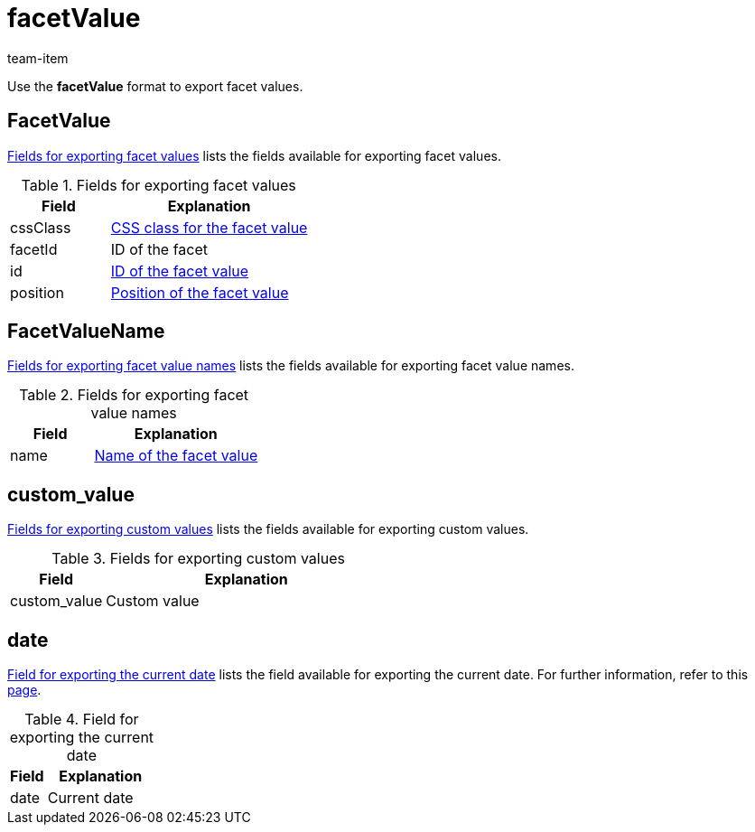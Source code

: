 = facetValue
:keywords: Exporting filter, Exporting filters, Filter exporting, Filters exporting, Filter export, Filters export, Export filter, Export filters, Filter-Export, Filters-Export, Export-Filter, Export-Filters, Exporting facet, Exporting facets, Facet exporting, Facets exporting, Facet export, Facets export, Export facet, Export facets, Facet-Export, Facets-Export, Export-Facet, Export-Facets
:page-aliases: facetvalue.adoc
:author: team-item

Use the *facetValue* format to export facet values.

[#100]
== FacetValue
<<table-fields-FacetValue>> lists the fields available for exporting facet values.

[[table-fields-FacetValue]]
.Fields for exporting facet values
[cols="1,2"]
|====
|Field |Explanation

|cssClass
|xref:item:frontend-item-search.adoc#140[CSS class for the facet value]

|facetId
|ID of the facet

|id
|xref:item:frontend-item-search.adoc#140[ID of the facet value]

|position
|xref:item:frontend-item-search.adoc#140[Position of the facet value]
|====

[#200]
== FacetValueName
<<table-fields-FacetValueName>> lists the fields available for exporting facet value names.

[[table-fields-FacetValueName]]
.Fields for exporting facet value names
[cols="1,2"]
|====
|Field |Explanation

|name
|xref:item:frontend-item-search.adoc#140[Name of the facet value]
|====

[#300]
== custom_value

<<table-fields-warehouse-custom-values>> lists the fields available for exporting custom values.

[[table-fields-warehouse-custom-values]]
.Fields for exporting custom values
[cols="1,3"]
|====
|Field |Explanation

|custom_value
|Custom value
|====

[#400]
== date
<<table-field-date>> lists the field available for exporting the current date. For further information, refer to this link:http://php.net/manual/en/function.date.php[page^].

[[table-field-date]]
.Field for exporting the current date
[cols="1,3"]
|====
|Field |Explanation

|date
|Current date
|====
